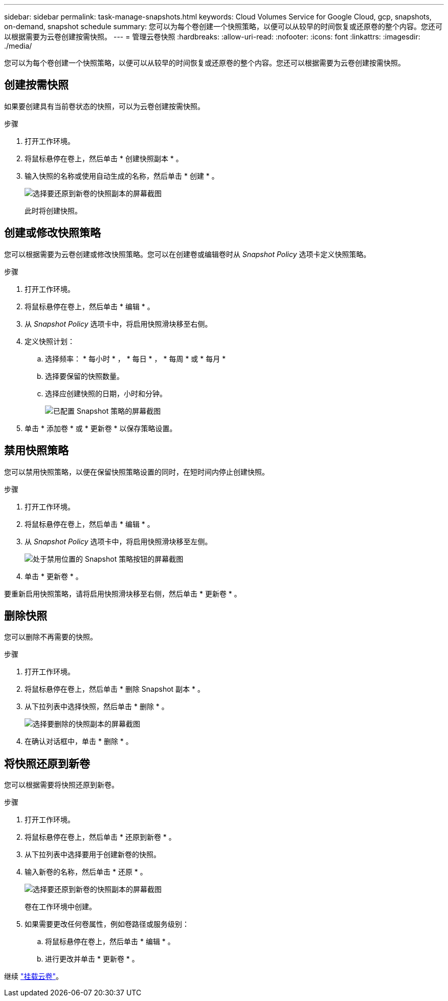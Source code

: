 ---
sidebar: sidebar 
permalink: task-manage-snapshots.html 
keywords: Cloud Volumes Service for Google Cloud, gcp, snapshots, on-demand, snapshot schedule 
summary: 您可以为每个卷创建一个快照策略，以便可以从较早的时间恢复或还原卷的整个内容。您还可以根据需要为云卷创建按需快照。 
---
= 管理云卷快照
:hardbreaks:
:allow-uri-read: 
:nofooter: 
:icons: font
:linkattrs: 
:imagesdir: ./media/


[role="lead"]
您可以为每个卷创建一个快照策略，以便可以从较早的时间恢复或还原卷的整个内容。您还可以根据需要为云卷创建按需快照。



== 创建按需快照

如果要创建具有当前卷状态的快照，可以为云卷创建按需快照。

.步骤
. 打开工作环境。
. 将鼠标悬停在卷上，然后单击 * 创建快照副本 * 。
. 输入快照的名称或使用自动生成的名称，然后单击 * 创建 * 。
+
image:screenshot_cvs_ondemand_snapshot.png["选择要还原到新卷的快照副本的屏幕截图"]

+
此时将创建快照。





== 创建或修改快照策略

您可以根据需要为云卷创建或修改快照策略。您可以在创建卷或编辑卷时从 _Snapshot Policy_ 选项卡定义快照策略。

.步骤
. 打开工作环境。
. 将鼠标悬停在卷上，然后单击 * 编辑 * 。
. 从 _Snapshot Policy_ 选项卡中，将启用快照滑块移至右侧。
. 定义快照计划：
+
.. 选择频率： * 每小时 * ， * 每日 * ， * 每周 * 或 * 每月 *
.. 选择要保留的快照数量。
.. 选择应创建快照的日期，小时和分钟。
+
image:screenshot_cvs_aws_snapshot_policy.png["已配置 Snapshot 策略的屏幕截图"]



. 单击 * 添加卷 * 或 * 更新卷 * 以保存策略设置。




== 禁用快照策略

您可以禁用快照策略，以便在保留快照策略设置的同时，在短时间内停止创建快照。

.步骤
. 打开工作环境。
. 将鼠标悬停在卷上，然后单击 * 编辑 * 。
. 从 _Snapshot Policy_ 选项卡中，将启用快照滑块移至左侧。
+
image:screenshot_cvs_aws_snapshot_policy_button_off.png["处于禁用位置的 Snapshot 策略按钮的屏幕截图"]

. 单击 * 更新卷 * 。


要重新启用快照策略，请将启用快照滑块移至右侧，然后单击 * 更新卷 * 。



== 删除快照

您可以删除不再需要的快照。

.步骤
. 打开工作环境。
. 将鼠标悬停在卷上，然后单击 * 删除 Snapshot 副本 * 。
. 从下拉列表中选择快照，然后单击 * 删除 * 。
+
image:screenshot_cvs_delete_snapshot.png["选择要删除的快照副本的屏幕截图"]

. 在确认对话框中，单击 * 删除 * 。




== 将快照还原到新卷

您可以根据需要将快照还原到新卷。

.步骤
. 打开工作环境。
. 将鼠标悬停在卷上，然后单击 * 还原到新卷 * 。
. 从下拉列表中选择要用于创建新卷的快照。
. 输入新卷的名称，然后单击 * 还原 * 。
+
image:screenshot_cvs_restore_snapshot.png["选择要还原到新卷的快照副本的屏幕截图"]

+
卷在工作环境中创建。

. 如果需要更改任何卷属性，例如卷路径或服务级别：
+
.. 将鼠标悬停在卷上，然后单击 * 编辑 * 。
.. 进行更改并单击 * 更新卷 * 。




继续 link:task-create-volumes.html#mount-cloud-volumes["挂载云卷"]。
